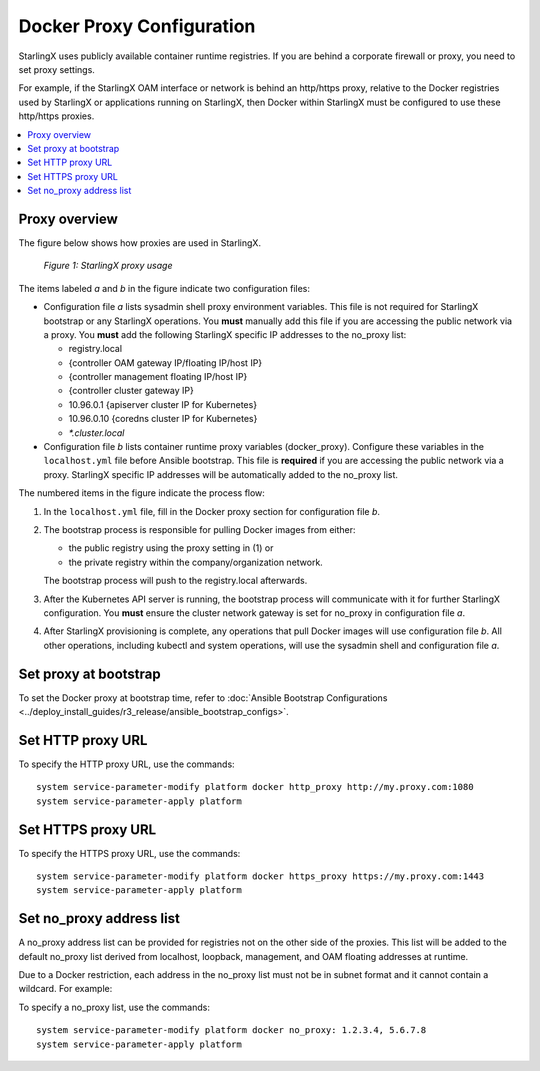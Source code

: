 
.. _docker_proxy_config:

==========================
Docker Proxy Configuration
==========================

StarlingX uses publicly available container runtime registries. If you are
behind a corporate firewall or proxy, you need to set proxy settings.

For example, if the StarlingX OAM interface or network is behind an http/https
proxy, relative to the Docker registries used by StarlingX or applications
running on StarlingX, then Docker within StarlingX must be configured to use
these http/https proxies.

.. contents::
   :local:
   :depth: 1

--------------
Proxy overview
--------------

The figure below shows how proxies are used in StarlingX.

.. figure:: figures/stx_proxy_overview.png
   :scale: 60%
   :alt: StarlingX proxy usage

   *Figure 1: StarlingX proxy usage*

The items labeled *a* and *b* in the figure indicate two configuration files:

*   Configuration file *a* lists sysadmin shell proxy environment variables.
    This file is not required for StarlingX bootstrap or any StarlingX
    operations. You **must** manually add this file if you are accessing the
    public network via a proxy. You **must** add the following StarlingX
    specific IP addresses to the no_proxy list:

    *   registry.local
    *   {controller OAM gateway IP/floating IP/host IP}
    *   {controller management floating IP/host IP}
    *   {controller cluster gateway IP}
    *   10.96.0.1 {apiserver cluster IP for Kubernetes}
    *   10.96.0.10 {coredns cluster IP for Kubernetes}
    *   `*.cluster.local`

*   Configuration file *b* lists container runtime proxy variables
    (docker_proxy). Configure these variables in the ``localhost.yml`` file
    before Ansible bootstrap. This file is **required** if you are accessing
    the public network via a proxy. StarlingX specific IP addresses will be
    automatically added to the no_proxy list.

The numbered items in the figure indicate the process flow:

#.  In the ``localhost.yml`` file, fill in the Docker proxy section for
    configuration file *b*.

#.  The bootstrap process is responsible for pulling Docker images from either:

    *   the public registry using the proxy setting in (1) or

    *   the private registry within the company/organization network.

    The bootstrap process will push to the registry.local afterwards.

#.  After the Kubernetes API server is running, the bootstrap process will
    communicate with it for further StarlingX configuration. You **must** ensure
    the cluster network gateway is set for no_proxy in configuration file *a*.

#.  After StarlingX provisioning is complete, any operations that pull Docker
    images will use configuration file *b*. All other operations, including
    kubectl and system operations, will use the sysadmin shell and
    configuration file *a*.


----------------------
Set proxy at bootstrap
----------------------

To set the Docker proxy at bootstrap time, refer to
:doc:`Ansible Bootstrap Configurations <../deploy_install_guides/r3_release/ansible_bootstrap_configs>`.

------------------
Set HTTP proxy URL
------------------

To specify the HTTP proxy URL, use the commands:

::

    system service-parameter-modify platform docker http_proxy http://my.proxy.com:1080
    system service-parameter-apply platform

-------------------
Set HTTPS proxy URL
-------------------

To specify the HTTPS proxy URL, use the commands:

::

    system service-parameter-modify platform docker https_proxy https://my.proxy.com:1443
    system service-parameter-apply platform

-------------------------
Set no_proxy address list
-------------------------

A no_proxy address list can be provided for registries not on the other side
of the proxies. This list will be added to the default no_proxy list derived
from localhost, loopback, management, and OAM floating addresses at runtime.

Due to a Docker restriction, each address in the no_proxy list must not be in
subnet format and it cannot contain a wildcard. For example:

To specify a no_proxy list, use the commands:

::

    system service-parameter-modify platform docker no_proxy: 1.2.3.4, 5.6.7.8
    system service-parameter-apply platform
